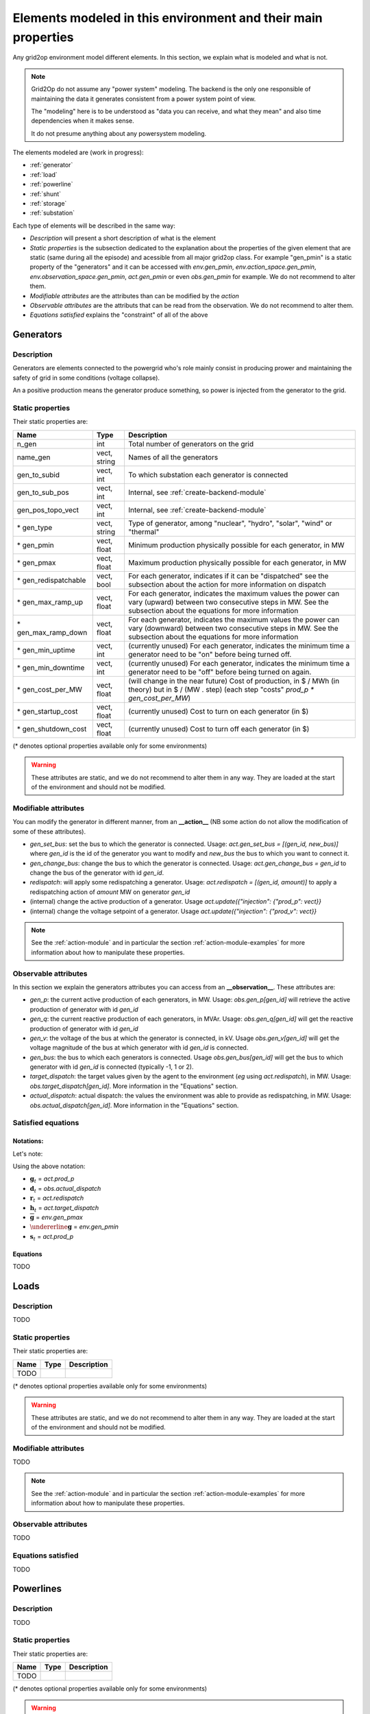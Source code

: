 Elements modeled in this environment and their main properties
===============================================================

Any grid2op environment model different elements. In this section, we explain what is modeled and what is not.

.. note:: Grid2Op do not assume any "power system" modeling. The backend is the only one responsible
    of maintaining the data it generates consistent from a power system point of view.

    The "modeling" here is to be understood as "data you can receive, and what they mean" and also time
    dependencies when it makes sense.

    It do not presume anything about any powersystem modeling.


The elements modeled are (work in progress):

- :ref:`generator`
- :ref:`load`
- :ref:`powerline`
- :ref:`shunt`
- :ref:`storage`
- :ref:`substation`

Each type of elements will be described in the same way:

- `Description` will present a short description of what is the element
- `Static properties` is the subsection dedicated to the explanation about the properties of the
  given element that are static (same during all the episode) and acessible from all major grid2op
  class. For example "gen_pmin" is a static property of the "generators" and it can be accessed
  with `env.gen_pmin`, `env.action_space.gen_pmin`, `env.observation_space.gen_pmin`, `act.gen_pmin`
  or even `obs.gen_pmin` for example. We do not recommend to alter them.
- `Modifiable attributes` are the attributes than can be modified by the `action`
- `Observable attributes` are the attributs that can be read from the observation. We do not recommend
  to alter them.
- `Equations satisfied` explains the "constraint" of all of the above

.. _generator:

Generators
-----------

Description
~~~~~~~~~~~~~~~~~~
Generators are elements connected to the powergrid who's role mainly consist in producing prower and
maintaining the safety of grid in some conditions (voltage collapse).

An a positive production means the generator produce something, so power is injected from the generator
to the grid.

Static properties
~~~~~~~~~~~~~~~~~~
Their static properties are:

==========================   =============  =============================================================================================================================================================================================
Name                         Type            Description
==========================   =============  =============================================================================================================================================================================================
n_gen                         int           Total number of generators on the grid
name_gen                      vect, string  Names of all the generators
gen_to_subid                  vect, int     To which substation each generator is connected
gen_to_sub_pos                vect, int     Internal, see :ref:`create-backend-module`
gen_pos_topo_vect             vect, int     Internal, see :ref:`create-backend-module`
\* gen_type                   vect, string  Type of generator, among "nuclear", "hydro", "solar", "wind" or "thermal"
\* gen_pmin                   vect, float   Minimum production physically possible for each generator, in MW
\* gen_pmax                   vect, float   Maximum production physically possible for each generator, in MW
\* gen_redispatchable         vect, bool    For each generator, indicates if it can be "dispatched" see the subsection about the action for more information on dispatch
\* gen_max_ramp_up            vect, float   For each generator, indicates the maximum values the power can vary (upward) between two consecutive steps in MW. See the subsection about the equations for more information
\* gen_max_ramp_down          vect, float   For each generator, indicates the maximum values the power can vary (downward) between two consecutive steps in MW. See the subsection about the equations for more information
\* gen_min_uptime             vect, int     (currently unused) For each generator, indicates the minimum time a generator need to be "on" before being turned off.
\* gen_min_downtime           vect, int     (currently unused) For each generator, indicates the minimum time a generator need to be "off" before being turned on again.
\* gen_cost_per_MW            vect, float   (will change in the near future) Cost of production, in $ / MWh (in theory) but in $ / (MW . step) (each step "costs" `prod_p * gen_cost_per_MW`)
\* gen_startup_cost           vect, float   (currently unused) Cost to turn on each generator (in $)
\* gen_shutdown_cost          vect, float   (currently unused) Cost to turn off each generator (in $)
==========================   =============  =============================================================================================================================================================================================

(\* denotes optional properties available only for some environments)

.. warning:: These attributes are static, and we do not recommend to alter them in any way. They are loaded at the
    start of the environment and should not be modified.

Modifiable attributes
~~~~~~~~~~~~~~~~~~~~~~

You can modify the generator in different manner, from an **__action__** (NB some action do not allow the modification
of some of these attributes).

- `gen_set_bus`: set the bus to which the generator is connected. Usage: `act.gen_set_bus = [(gen_id, new_bus)]` where `gen_id` is the
  id of the generator you want to modify and `new_bus` the bus to which you want to connect it.
- `gen_change_bus`: change the bus to which the generator is connected. Usage: `act.gen_change_bus = gen_id` to change the bus of the
  generator with id `gen_id`.
- `redispatch`: will apply some redispatching a generator. Usage: `act.redispatch = [(gen_id, amount)]` to
  apply a redispatching action of `amount` MW on generator `gen_id`
- (internal) change the active production of a generator. Usage `act.update({"injection": {"prod_p": vect}}`
- (internal) change the voltage setpoint of a generator. Usage `act.update({"injection": {"prod_v": vect}}`

.. note:: See the :ref:`action-module` and in particular the section
    :ref:`action-module-examples` for more information about how to manipulate these properties.

Observable attributes
~~~~~~~~~~~~~~~~~~~~~~

In this section we explain the generators attributes you can access from an **__observation__**. These
attributes are:

- `gen_p`: the current active production of each generators, in MW. Usage: `obs.gen_p[gen_id]` will retrieve the
  active production of generator with id `gen_id`
- `gen_q`: the current reactive production of each generators, in MVAr. Usage: `obs.gen_q[gen_id]` will
  get the reactive production of generator with id `gen_id`
- `gen_v`: the voltage of the bus at which the generator is connected, in kV. Usage `obs.gen_v[gen_id]` will
  get the voltage magnitude of the bus at which generator with id `gen_id` is connected.
- `gen_bus`: the bus to which each generators is connected. Usage `obs.gen_bus[gen_id]` will
  get the bus to which generator with id `gen_id` is connected (typically -1, 1 or 2).
- `target_dispatch`: the target values given by the agent to the environment (*eg* using
  `act.redispatch`), in MW. Usage: `obs.target_dispatch[gen_id]`. More information in the "Equations" section.
- `actual_dispatch`: actual dispatch: the values the environment was able to provide as redispatching, in MW.
  Usage: `obs.actual_dispatch[gen_id]`. More information in the "Equations" section.

Satisfied equations
~~~~~~~~~~~~~~~~~~~~~~

Notations:
+++++++++++
Let's note:

.. math::
    :nowrap:

    \begin{align*}
    \mathbf{g}_t &: \text{vector of all active productions at step t} \\
    g^i_t &:  \text{active production of generator i at step t} \\
    \mathbf{d}_t &: \text{vector of all actual redispatching at step t}  \\
    d^i_t &: \text{actual redispatching performed on generator i at step t} \\
    \mathbf{r}_t &: \text{vector of all redispatching asked by the agent at step t}  \\
    r^i_t &: \text{redispatching asked by the agent on generator i at step t} \\
    \mathbf{h}_t &: \text{vector of all "target dispatch" at step t}  \\
    h^i_t &: \text{"target dispatch" for generator i at step t} \\
    \overline{\mathbf{g}} &: \text{maximum active production of all generators (vector)} \\
    \overline{g}^i &: \text{maximum active production of generator i} \\
    \underline{\mathbf{g}} &: \text{minimum active production of all generators (vector)} \\
    \underline{g}^i &: \text{minimum active production of generator i} \\
    \mathbf{s}_t &: \text{vector of all active setpoint of all generators at step t}  \\
    s^i_t &: \text{active setpoint for generator i at step t} \\
    \end{align*}

Using the above notation:

- :math:`\mathbf{g}_t` = `act.prod_p`
- :math:`\mathbf{d}_t` = `obs.actual_dispatch`
- :math:`\mathbf{r}_t` = `act.redispatch`
- :math:`\mathbf{h}_t` = `act.target_dispatch`
- :math:`\overline{\mathbf{g}}` = `env.gen_pmax`
- :math:`\undererline{\mathbf{g}}` = `env.gen_pmin`
- :math:`\mathbf{s}_t` = `act.prod_p`

Equations
++++++++++
TODO

.. _load:

Loads
-----------

Description
~~~~~~~~~~~~~~~~~~
TODO


Static properties
~~~~~~~~~~~~~~~~~~
Their static properties are:

===========================  =============  =======================================
Name                          Type           Description
===========================  =============  =======================================
TODO
===========================  =============  =======================================

(\* denotes optional properties available only for some environments)

.. warning:: These attributes are static, and we do not recommend to alter them in any way. They are loaded at the
    start of the environment and should not be modified.

Modifiable attributes
~~~~~~~~~~~~~~~~~~~~~~

TODO

.. note:: See the :ref:`action-module` and in particular the section
    :ref:`action-module-examples` for more information about how to manipulate these properties.

Observable attributes
~~~~~~~~~~~~~~~~~~~~~~

TODO

Equations satisfied
~~~~~~~~~~~~~~~~~~~~~~

TODO

.. _powerline:

Powerlines
-----------


Description
~~~~~~~~~~~~~~~~~~
TODO


Static properties
~~~~~~~~~~~~~~~~~~
Their static properties are:

===========================  =============  =======================================
Name                          Type           Description
===========================  =============  =======================================
TODO
===========================  =============  =======================================

(\* denotes optional properties available only for some environments)

.. warning:: These attributes are static, and we do not recommend to alter them in any way. They are loaded at the
    start of the environment and should not be modified.

Modifiable attributes
~~~~~~~~~~~~~~~~~~~~~~

TODO

.. note:: See the :ref:`action-module` and in particular the section
    :ref:`action-module-examples` for more information about how to manipulate these properties.

Observable attributes
~~~~~~~~~~~~~~~~~~~~~~

TODO

Satisfied equations
~~~~~~~~~~~~~~~~~~~~~~

TODO


.. _shunt:

Shunts (optional)
-----------------


Description
~~~~~~~~~~~~~~~~~~
TODO


Static properties
~~~~~~~~~~~~~~~~~~
Their static properties are:

===========================  =============  =======================================
Name                          Type           Description
===========================  =============  =======================================
TODO
===========================  =============  =======================================

(\* denotes optional properties available only for some environments)

.. warning:: These attributes are static, and we do not recommend to alter them in any way. They are loaded at the
    start of the environment and should not be modified.

Modifiable attributes
~~~~~~~~~~~~~~~~~~~~~~

TODO

.. note:: See the :ref:`action-module` and in particular the section
    :ref:`action-module-examples` for more information about how to manipulate these properties.

Observable attributes
~~~~~~~~~~~~~~~~~~~~~~

TODO

Satisfied equations
~~~~~~~~~~~~~~~~~~~~~~

TODO



.. _storage:

Storage units (optional)
------------------------


Description
~~~~~~~~~~~~~~~~~~
TODO


Static properties
~~~~~~~~~~~~~~~~~~
Their static properties are:

===========================  =============  =======================================
Name                          Type           Description
===========================  =============  =======================================
TODO
===========================  =============  =======================================

(\* denotes optional properties available only for some environments)

.. warning:: These attributes are static, and we do not recommend to alter them in any way. They are loaded at the
    start of the environment and should not be modified.

Modifiable attributes
~~~~~~~~~~~~~~~~~~~~~~

TODO

.. note:: See the :ref:`action-module` and in particular the section
    :ref:`action-module-examples` for more information about how to manipulate these properties.

Observable attributes
~~~~~~~~~~~~~~~~~~~~~~

TODO

Satisfied equations
~~~~~~~~~~~~~~~~~~~~~~

TODO


.. _substation:

Substations
--------------

Description
~~~~~~~~~~~~~~~~~~
TODO


Static properties
~~~~~~~~~~~~~~~~~~
Their static properties are:

===========================  =============  =======================================
Name                          Type           Description
===========================  =============  =======================================
TODO
===========================  =============  =======================================

(\* denotes optional properties available only for some environments)

.. warning:: These attributes are static, and we do not recommend to alter them in any way. They are loaded at the
    start of the environment and should not be modified.

Modifiable attributes
~~~~~~~~~~~~~~~~~~~~~~

TODO

.. note:: See the :ref:`action-module` and in particular the section
    :ref:`action-module-examples` for more information about how to manipulate these properties.

Observable attributes
~~~~~~~~~~~~~~~~~~~~~~

TODO

Satisfied equations
~~~~~~~~~~~~~~~~~~~~~~

TODO



